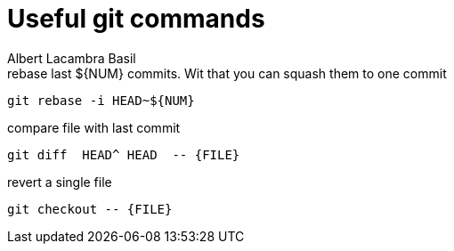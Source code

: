 = Useful git commands 
Albert Lacambra Basil 
:jbake-title: Useful git commands 
:description: everyday git commands and utils 
:jbake-date: 2019-05-28 
:jbake-type: post 
:jbake-status: published 
:jbake-tags: git, commands-and-tools
:doc-id: useful-git-commands 

.rebase last ${NUM} commits. Wit that you can squash them to one commit 
[source, bash]
----
git rebase -i HEAD~${NUM}
----

.compare file with last commit
[source, sh]
----
git diff  HEAD^ HEAD  -- {FILE}
----

.revert a single file
[source, sh]
----
git checkout -- {FILE}
----